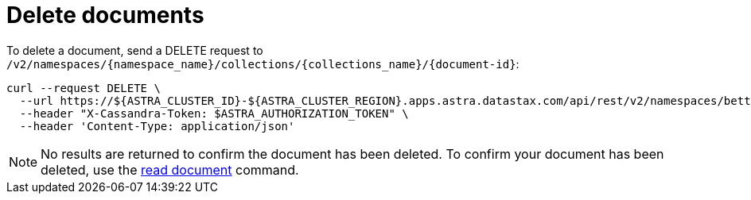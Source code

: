= Delete documents
:slug: delete-documents

To delete a document, send a DELETE request to `/v2/namespaces/{namespace_name}/collections/{collections_name}/{document-id}`:
```
curl --request DELETE \
  --url https://${ASTRA_CLUSTER_ID}-${ASTRA_CLUSTER_REGION}.apps.astra.datastax.com/api/rest/v2/namespaces/betterbotz/collections/products/e9b6c04d-0604-4bab-a3ea-6a7984644631 \
  --header "X-Cassandra-Token: $ASTRA_AUTHORIZATION_TOKEN" \
  --header 'Content-Type: application/json'
```

[NOTE]
====
No results are returned to confirm the document has been deleted.
To confirm your document has been deleted, use the xref:read-documents.adoc[read document] command.
====
